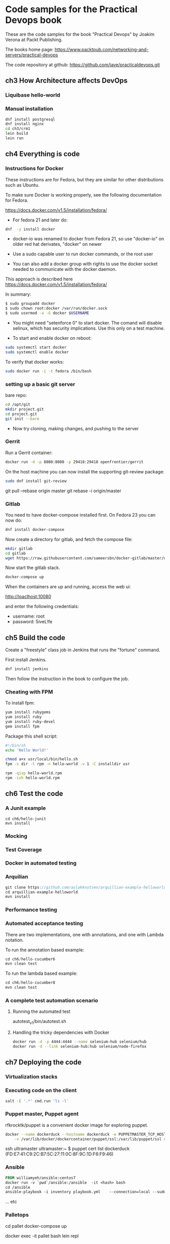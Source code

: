 * Code samples for the Practical Devops book
These are the code samples for the book "Practical Devops" by Joakim
Verona at Packt Publishing.

The books home page:
https://www.packtpub.com/networking-and-servers/practical-devops

The code repository at github:
https://github.com/jave/practicaldevops.git
** ch3 How Architecture affects DevOps
*** COMMENT Shared authentication( with ldap)
*** COMMENT large binary files
*** COMMENT The Pull Request model

*** Liquibase hello-world

*** Manual installation
#+BEGIN_SRC sh
dnf install postgresql
dnf install nginx
cd ch3/crm1
lein build
lein run
#+END_SRC
** ch4 Everything is code
*** Instructions for Docker
These instructions are for Fedora, but they are similar for other
distributions such as Ubuntu.

To make sure Docker is working properly,
see the following documentation for Fedora. 

https://docs.docker.com/v1.5/installation/fedora/

- For fedora 21 and later do: 
#+BEGIN_SRC sh
dnf  -y install docker
#+END_SRC

- docker-io was renamed to docker from Fedora 21, so use "docker-io" on older red hat
  derivates, "docker" on newer

- Use a sudo capable user to run docker commands, or the root user

- You can also add a docker group with rights to use the docker socket
  needed to communicate with the docker daemon.

This approach is described here
https://docs.docker.com/v1.5/installation/fedora/

In summary:
#+BEGIN_SRC sh
$ sudo groupadd docker
$ sudo chown root:docker /var/run/docker.sock
$ sudo usermod -a -G docker $USERNAME
#+END_SRC

- You might need "setenforce 0" to start docker.  The comand will
  disable selinux, which has security implications. Use this only on a
  test machine.

- To start and enable docker on reboot:
#+BEGIN_SRC sh
sudo systemctl start docker
sudo systemctl enable docker
#+END_SRC

To verify that docker works:
#+BEGIN_SRC sh
sudo docker run -i -t fedora /bin/bash
#+END_SRC

*** setting up a basic git server
bare repo:
#+BEGIN_SRC sh
cd /opt/git 
mkdir project.git
cd project.git
git init --bare
#+END_SRC

- Now try cloning, making changes, and pushing to the server
*** Gerrit 
Run a Gerrit container:
#+BEGIN_SRC sh
docker run -d -p 8080:8080 -p 29418:29418 openfrontier/gerrit
#+END_SRC

On the host machine you can now install the supporting git-review
package:
#+BEGIN_SRC sh
sudo dnf install git-review
#+END_SRC

# TODO needs explanation
git pull --rebase origin master
git rebase -i origin/master

*** COMMENT The Pull Request model
*** Gitlab
You need to have docker-compose installed first.
On Fedora 23 you can now do:
#+BEGIN_SRC sh
dnf install docker-compose
#+END_SRC

Now create a directory for gitlab, and fetch the compose file:
#+BEGIN_SRC sh
mkdir gitlab 
cd gitlab 
wget https://raw.githubusercontent.com/sameersbn/docker-gitlab/master/docker-compose.yml
#+END_SRC

Now start the gitlab stack.
#+BEGIN_SRC sh
docker-compose up
#+END_SRC

When the containers are up and running, access the web ui:

http://loaclhost:10080

and enter the following credentials:

- username: root
- password: 5iveL!fe



** ch5 Build the code
Create a "freestyle" class job in Jenkins that runs the "fortune"
command.

First install Jenkins.
#+BEGIN_SRC sh
dnf install jenkins
#+END_SRC

Then follow the instruction in the book to configure the job.
*** Cheating with FPM
To install fpm:
#+BEGIN_SRC sh
yum install rubygems
yum install ruby
yum install ruby-devel
gem install fpm
#+END_SRC

Package this shell script:
#+BEGIN_SRC sh
#!/bin/sh
echo 'Hello World!'

chmod a+x usr/local/bin/hello.sh
fpm -s dir -t rpm -n hello-world -v 1 -C installdir usr

rpm -qivp hello-world.rpm
rpm -ivh hello-world.rpm
#+END_SRC
*** COMMENT Build slaves
*** COMMENT A note on cross-compiling
*** COMMENT Chaining jobs, build pipelines
*** COMMENT Build in dependency order

** ch6 Test the code
*** A Junit example
#+BEGIN_SRC shell
cd ch6/hello-junit
mvn install
#+END_SRC
*** Mocking
*** Test Coverage
*** Docker in automated testing
*** Arquilian
#+BEGIN_SRC java
git clone https://github.com/aslakknutsen/arquillian-example-helloworld.git
cd arquillian-example-helloworld
mvn install
#+END_SRC
*** Performance testing
*** Automated acceptance testing
There are two implementations, one with annotations, and one with
Lambda notation.

To run the annotation based example: 
#+BEGIN_SRC java
cd ch6/hello-cucumber6
mvn clean test
#+END_SRC

To run the lambda based example: 
#+BEGIN_SRC java
cd ch6/hello-cucumber8
mvn clean test
#+END_SRC

*** A complete test automation scenario
**** Running the automated test
autotest_v1/bin/autotest.sh
**** Handling the tricky dependencies with Docker
#+BEGIN_SRC sh
docker run -d -p 4444:4444 --name selenium-hub selenium/hub
docker run -d --link selenium-hub:hub selenium/node-firefox
#+END_SRC
** ch7 Deploying the code
*** Virtualization stacks
# TODO script to install vbox
*** Executing code on the client
#+BEGIN_SRC sh
salt -E '.*' cmd.run 'ls -l'
#+END_SRC

*** Puppet master, Puppet agent
# TODO https://hub.docker.com/r/rfkrocktk/puppet/ this is the agent

# https://hub.docker.com/r/rfkrocktk/puppetmaster/ this is the master

rfkrocktk/puppet is a convenient docker image for exploring puppet. 

#+BEGIN_SRC sh
docker --name dockerduck --hostname dockerduck -e PUPPETMASTER_TCP_HOST=ultramaster.example.com \
    -v /var/lib/docker/dockercontainer/puppet/ssl:/var/lib/puppet/ssl rfkrocktk/puppet
#+END_SRC
ssh ultramaster
ultramaster:~ $ puppet cert list
dockerduck (FD:E7:41:C9:2C:B7:5C:27:11:0C:8F:9C:1D:F6:F9:46)

*** Ansible
#+BEGIN_SRC Dockerfile
FROM williamyeh/ansible:centos7
docker run -v `pwd`/ansible:/ansible  -it <hash> bash
cd /ansible
ansible-playbook -i inventory playbook.yml    --connection=local --sudo
#+END_SRC
... etc
*** Palletops
cd pallet
docker-compose up

docker exec -it pallet  bash 
lein repl
*** Deploying with Chef
docker run -it ubuntu
curl -L https://www.opsco
de.com/chef/install.sh | bash
... etc
*** Deploying with Saltstack
#+BEGIN_SRC sh
docker run -i -t --name=saltdocker_master_1 -h master -p 4505 -p 4506 \
   -p 8080 -p 8081 -e SALT_NAME=master -e SALT_USE=master \
   -v `pwd`/srv/salt:/srv/salt:rw jacksoncage/salt
#+END_SRC
... etc
*** Vagrant
#+BEGIN_SRC sh
yum install 'vagrant*'
#+END_SRC

... etc
*** Deploying with Docker
# TODO ??? unfinished?
*** AWS
*** Azure
** ch8 Monitoring the code
*** Nagios 
#+BEGIN_SRC sh
docker run -e     NAGIOSADMIN_USER=nagiosadmin -e NAGIOSAMDIN_PASS=nagios  -p 80:30000 cpuguy83/nagios 
#+END_SRC

... etc
*** Munin
#+BEGIN_SRC sh
docker run -p 30005:80 lrivallain/munin:latest
#+END_SRC

... etc
*** Ganglia
#+BEGIN_SRC sh
docker run wookietreiber/ganglia --help
#+END_SRC

... etc
# TODO the docker compose example is broken!
*** Graphite
#+BEGIN_SRC sh
 docker run -it \
  -p 30020:80 \
  -p 2003:2003 \
  sitespeedio/graphite
#+END_SRC
...etc
*** Log handling
** ch9 Issue Tracking
** ch10 The Internet of Things and DevOps
...  Nodemcu Amica
